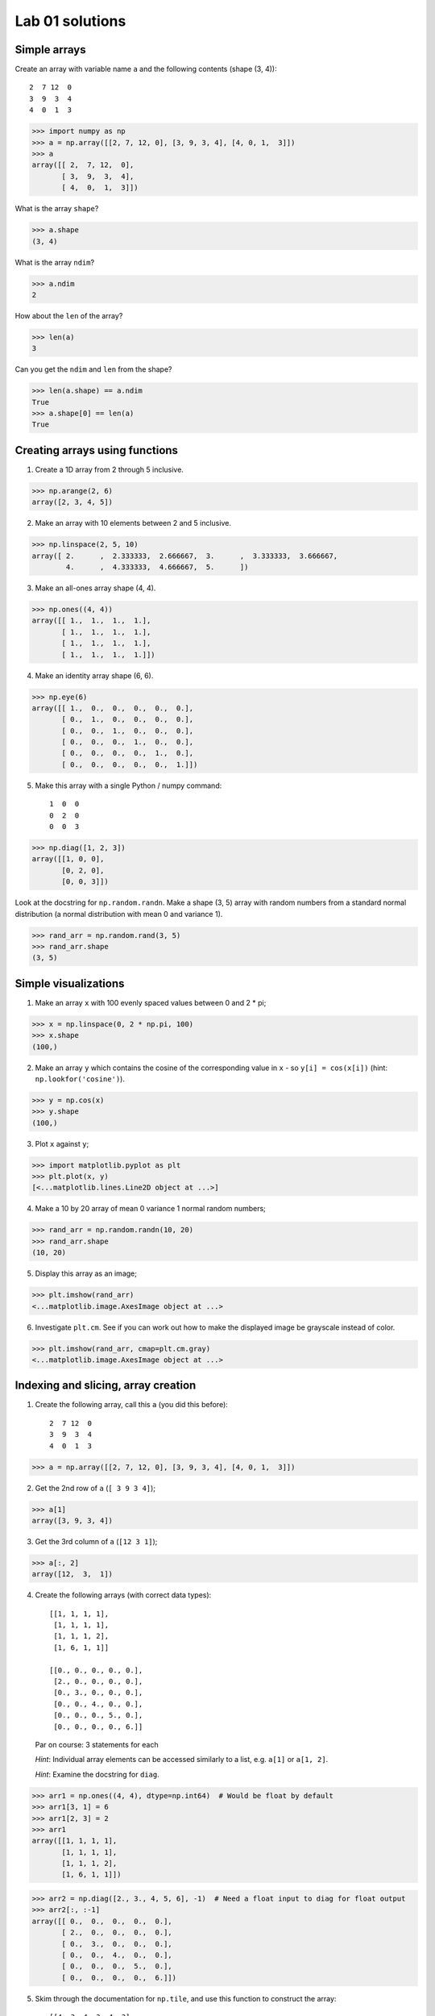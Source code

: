 ################
Lab 01 solutions
################

.. testsetup::

    # Here I set up some useful things for the doctests below
    import numpy as np
    np.set_printoptions(precision=6)  # Only show 6 decimals when printing
    import matplotlib
    matplotlib.use('agg')  # Stop plots displaying on screen for tests

*************
Simple arrays
*************

.. 5 minutes.

Create an array with variable name ``a`` and the following contents (shape (3,
4))::

   2  7 12  0
   3  9  3  4
   4  0  1  3

>>> import numpy as np
>>> a = np.array([[2, 7, 12, 0], [3, 9, 3, 4], [4, 0, 1,  3]])
>>> a
array([[ 2,  7, 12,  0],
       [ 3,  9,  3,  4],
       [ 4,  0,  1,  3]])

What is the array ``shape``?

>>> a.shape
(3, 4)

What is the array ``ndim``?

>>> a.ndim
2

How about the ``len`` of the array?

>>> len(a)
3

Can you get the ``ndim`` and ``len`` from the shape?

>>> len(a.shape) == a.ndim
True
>>> a.shape[0] == len(a)
True

*******************************
Creating arrays using functions
*******************************

.. 10 minutes.

1. Create a 1D array from 2 through 5 inclusive.

>>> np.arange(2, 6)
array([2, 3, 4, 5])

2. Make an array with 10 elements between 2 and 5 inclusive.

>>> np.linspace(2, 5, 10)
array([ 2.      ,  2.333333,  2.666667,  3.      ,  3.333333,  3.666667,
        4.      ,  4.333333,  4.666667,  5.      ])

3. Make an all-ones array shape (4, 4).

>>> np.ones((4, 4))
array([[ 1.,  1.,  1.,  1.],
       [ 1.,  1.,  1.,  1.],
       [ 1.,  1.,  1.,  1.],
       [ 1.,  1.,  1.,  1.]])

4. Make an identity array shape (6, 6).

>>> np.eye(6)
array([[ 1.,  0.,  0.,  0.,  0.,  0.],
       [ 0.,  1.,  0.,  0.,  0.,  0.],
       [ 0.,  0.,  1.,  0.,  0.,  0.],
       [ 0.,  0.,  0.,  1.,  0.,  0.],
       [ 0.,  0.,  0.,  0.,  1.,  0.],
       [ 0.,  0.,  0.,  0.,  0.,  1.]])

5. Make this array with a single Python / numpy command::

    1  0  0
    0  2  0
    0  0  3

>>> np.diag([1, 2, 3])
array([[1, 0, 0],
       [0, 2, 0],
       [0, 0, 3]])

Look at the docstring for ``np.random.randn``.  Make a shape (3, 5) array with
random numbers from a standard normal distribution (a normal distribution with
mean 0 and variance 1).

>>> rand_arr = np.random.rand(3, 5)
>>> rand_arr.shape
(3, 5)

*********************
Simple visualizations
*********************

.. 7 minutes.

1. Make an array ``x`` with 100 evenly spaced values between 0 and 2 * pi;

>>> x = np.linspace(0, 2 * np.pi, 100)
>>> x.shape
(100,)

2. Make an array ``y`` which contains the cosine of the corresponding value in
   ``x`` - so ``y[i] = cos(x[i])`` (hint: ``np.lookfor('cosine')``).

>>> y = np.cos(x)
>>> y.shape
(100,)

3. Plot ``x`` against ``y``;

>>> import matplotlib.pyplot as plt
>>> plt.plot(x, y)
[<...matplotlib.lines.Line2D object at ...>]

4. Make a 10 by 20 array of mean 0 variance 1 normal random numbers;

>>> rand_arr = np.random.randn(10, 20)
>>> rand_arr.shape
(10, 20)

5. Display this array as an image;

>>> plt.imshow(rand_arr)
<...matplotlib.image.AxesImage object at ...>

6. Investigate ``plt.cm``.  See if you can work out how to make the displayed
   image be grayscale instead of color.

>>> plt.imshow(rand_arr, cmap=plt.cm.gray)
<...matplotlib.image.AxesImage object at ...>

************************************
Indexing and slicing, array creation
************************************

.. 10 minutes.

1. Create the following array, call this ``a`` (you did this before)::

    2  7 12  0
    3  9  3  4
    4  0  1  3

>>> a = np.array([[2, 7, 12, 0], [3, 9, 3, 4], [4, 0, 1,  3]])

2. Get the 2nd row of ``a`` (``[ 3 9 3 4]``);

>>> a[1]
array([3, 9, 3, 4])

3. Get the 3rd column of ``a`` (``[12 3 1]``);

>>> a[:, 2]
array([12,  3,  1])

4. Create the following arrays (with correct data types)::

        [[1, 1, 1, 1],
         [1, 1, 1, 1],
         [1, 1, 1, 2],
         [1, 6, 1, 1]]

        [[0., 0., 0., 0., 0.],
         [2., 0., 0., 0., 0.],
         [0., 3., 0., 0., 0.],
         [0., 0., 4., 0., 0.],
         [0., 0., 0., 5., 0.],
         [0., 0., 0., 0., 6.]]

   Par on course: 3 statements for each

   *Hint*: Individual array elements can be accessed similarly to a list, e.g.
   ``a[1]`` or ``a[1, 2]``.

   *Hint*: Examine the docstring for ``diag``.

>>> arr1 = np.ones((4, 4), dtype=np.int64)  # Would be float by default
>>> arr1[3, 1] = 6
>>> arr1[2, 3] = 2
>>> arr1
array([[1, 1, 1, 1],
       [1, 1, 1, 1],
       [1, 1, 1, 2],
       [1, 6, 1, 1]])

>>> arr2 = np.diag([2., 3., 4, 5, 6], -1)  # Need a float input to diag for float output
>>> arr2[:, :-1]
array([[ 0.,  0.,  0.,  0.,  0.],
       [ 2.,  0.,  0.,  0.,  0.],
       [ 0.,  3.,  0.,  0.,  0.],
       [ 0.,  0.,  4.,  0.,  0.],
       [ 0.,  0.,  0.,  5.,  0.],
       [ 0.,  0.,  0.,  0.,  6.]])

5. Skim through the documentation for ``np.tile``, and use this function to
   construct the array::

        [[4, 3, 4, 3, 4, 3],
         [2, 1, 2, 1, 2, 1],
         [4, 3, 4, 3, 4, 3],
         [2, 1, 2, 1, 2, 1]]

>>> np.tile([[4, 3], [2, 1]], (2, 3))
array([[4, 3, 4, 3, 4, 3],
       [2, 1, 2, 1, 2, 1],
       [4, 3, 4, 3, 4, 3],
       [2, 1, 2, 1, 2, 1]])

***********************************
Fancy indexing using boolean arrays
***********************************

.. 5 minutes.

1. Create the following array ``a`` (same as before)::

    2  7 12  0
    3  9  3  4
    4  0  1  3

>>> a = np.array([[2, 7, 12, 0], [3, 9, 3, 4], [4, 0, 1,  3]])

2. Use ``>`` to make a mask that is true where the elements are greater than
   5, like this::

    False True  True  False
    False True  False False
    False False False False

>>> mask = a > 5
>>> mask
array([[False,  True,  True, False],
       [False,  True, False, False],
       [False, False, False, False]], dtype=bool)

3. Return all the elements in ``a`` that are greater than 5.

>>> a[mask]
array([ 7, 12,  9])

4. Set all the elements greater than 5 to be equal to 5, to get this::

    2  5  5  0
    3  5  3  4
    4  0  1  3

>>> a[mask] = 5
>>> a
array([[2, 5, 5, 0],
       [3, 5, 3, 4],
       [4, 0, 1, 3]])

**********************
Elementwise operations
**********************

.. 10 minutes.

Remember our array ``a``::

   2  7 12  0
   3  9  3  4
   4  0  1  3

1. Use array slicing to get a new array composed of the even columns (0, 2) of
   ``a``. Now get array that contains the odd columns (1, 3) of ``a``.  Add
   these two arrays.

>>> a = np.array([[2, 7, 12, 0], [3, 9, 3, 4], [4, 0, 1,  3]])
>>> even_columns = a[:, ::2]
>>> odd_columns = a[:, 1::2]
>>> even_columns + odd_columns
array([[ 9, 12],
       [12,  7],
       [ 4,  4]])

2. Generate this array::

    [2**0, 2**1, 2**2, 2**3, 2**4]

>>> 2 ** np.arange(5)
array([ 1,  2,  4,  8, 16])

3. Generate an array length 10 such that this is true of the elements (where
   ``x[i]`` is the element of ``x`` at index ``i``)::

    x[i] = 2 ** (3 * i) - i

>>> inds = np.arange(10)
>>> x = 2 ** (3 * inds) - inds
>>> x
array([        1,         7,        62,       509,      4092,     32763,
          262138,   2097145,  16777208, 134217719])

*****************
Summary functions
*****************

Remember our array ``a``::

   2  7 12  0
   3  9  3  4
   4  0  1  3

>>> a = np.array([[2, 7, 12, 0], [3, 9, 3, 4], [4, 0, 1,  3]])

What are the:

* sum of all the values?

>>> a.sum()
48

* sum of the columns?

>>> a.sum(axis=0)  # Sum over the first axis, leaving the second
array([ 9, 16, 16,  7])

* sum of the rows?

>>> a.sum(axis=1)  # Sum over the second axis, leaving the first
array([21, 19,  8])

* mean?

>>> a.mean()
4.0

* min?

>>> a.min()
0

* max?

>>> a.max()
12
